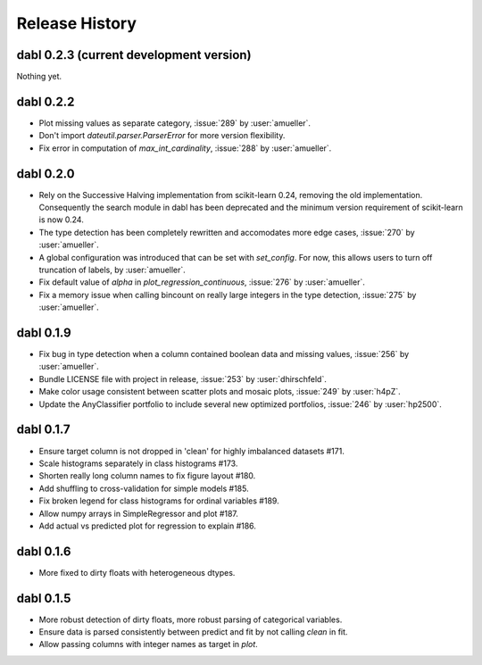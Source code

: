 Release History
===============

dabl 0.2.3 (current development version)
----------------------------------------
Nothing yet.

dabl 0.2.2
---------------------------------------
- Plot missing values as separate category, :issue:`289` by :user:`amueller`.
- Don't import `dateutil.parser.ParserError` for more version flexibility.
- Fix error in computation of `max_int_cardinality`, :issue:`288` by :user:`amueller`.

dabl 0.2.0
-----------
- Rely on the Successive Halving implementation from scikit-learn 0.24, removing the old implementation.
  Consequently the search module in dabl has been deprecated and the minimum version requirement of scikit-learn is now 0.24.

- The type detection has been completely rewritten and accomodates more edge cases, :issue:`270` by :user:`amueller`.

- A global configuration was introduced that can be set with `set_config`. For now, this allows users to turn off truncation of labels, by :user:`amueller`.
- Fix default value of `alpha` in `plot_regression_continuous`, :issue:`276` by :user:`amueller`.
- Fix a memory issue when calling bincount on really large integers in the type detection, :issue:`275` by :user:`amueller`.

dabl 0.1.9
-------------
- Fix bug in type detection when a column contained boolean data and missing values, :issue:`256` by :user:`amueller`.
- Bundle LICENSE file with project in release, :issue:`253` by :user:`dhirschfeld`.
- Make color usage consistent between scatter plots and mosaic plots, :issue:`249` by :user:`h4pZ`.
- Update the AnyClassifier portfolio to include several new optimized portfolios, :issue:`246` by :user:`hp2500`.


dabl  0.1.7
------------
- Ensure target column is not dropped in 'clean' for highly imbalanced datasets #171.
- Scale histograms separately in class histograms #173.
- Shorten really long column names to fix figure layout #180.
- Add shuffling to cross-validation for simple models #185.
- Fix broken legend for class histograms for ordinal variables #189.
- Allow numpy arrays in SimpleRegressor and plot #187.
- Add actual vs predicted plot for regression to explain #186.


dabl 0.1.6
-----------
- More fixed to dirty floats with heterogeneous dtypes.

dabl 0.1.5
----------
- More robust detection of dirty floats, more robust parsing of categorical variables.
- Ensure data is parsed consistently between predict and fit by not calling `clean` in fit.
- Allow passing columns with integer names as target in `plot`.
